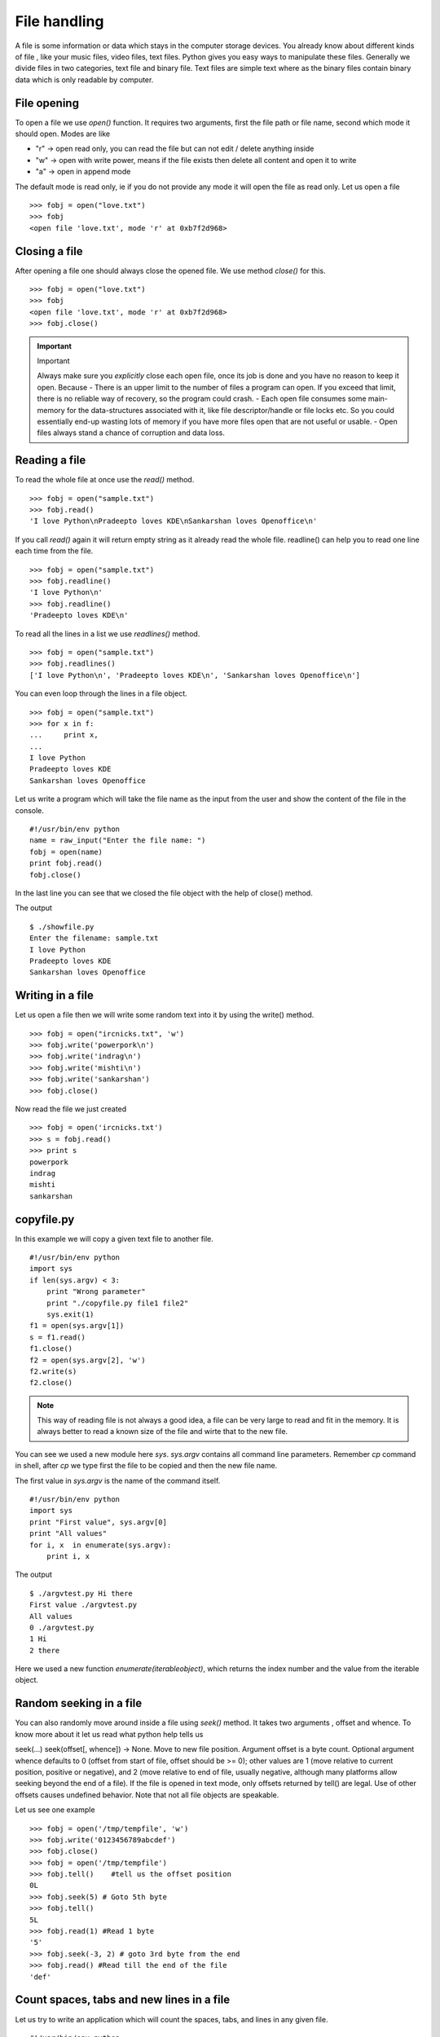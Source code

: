 

=============
File handling
=============

A file is some information or data which stays in the computer storage devices. You already know about different kinds of file , like your music files, video files, text files. Python gives you easy ways to manipulate these files. Generally we divide files in two categories, text file and binary file. Text files are simple text where as the binary files contain binary data which is only readable by computer.

File opening
============

To open a file we use *open()* function. It requires two arguments, first the file path or file name, second which mode it should open. Modes are like

+ "r" -> open read only, you can read the file but can not edit / delete anything inside

+ "w" -> open with write power, means if the file exists then delete all content and open it to write

+ "a" -> open in append mode

The default mode is read only, ie if you do not provide any mode it will open the file as read only. Let us open a file

::

    >>> fobj = open("love.txt")
    >>> fobj
    <open file 'love.txt', mode 'r' at 0xb7f2d968>

Closing a file
==============

After opening a file one should always close the opened file. We use method *close()* for this.

::

    >>> fobj = open("love.txt")
    >>> fobj
    <open file 'love.txt', mode 'r' at 0xb7f2d968>
    >>> fobj.close()

.. important:: Important

   Always make sure you *explicitly* close each open file, once its job is done and you have no reason to keep it open.
   Because
   - There is an upper limit to the number of files a program can open. If you exceed that limit, there is no reliable way of recovery, so the program could crash.
   - Each open file consumes some main-memory for the data-structures associated with it, like file descriptor/handle or file locks etc. So you could essentially end-up wasting lots of memory if you have more files open that are not useful or usable.
   - Open files always stand a chance of corruption and data loss.

Reading a file
==============

To read the whole file at once use the *read()* method.

::

    >>> fobj = open("sample.txt")
    >>> fobj.read()
    'I love Python\nPradeepto loves KDE\nSankarshan loves Openoffice\n'

If you call *read()* again it will return empty string as it already read the whole file. readline() can help you to read one line each time from the file.

::

    >>> fobj = open("sample.txt")
    >>> fobj.readline()
    'I love Python\n'
    >>> fobj.readline()
    'Pradeepto loves KDE\n'

To read all the lines in a list we use *readlines()* method.

::

    >>> fobj = open("sample.txt")
    >>> fobj.readlines()
    ['I love Python\n', 'Pradeepto loves KDE\n', 'Sankarshan loves Openoffice\n']

You can even loop through the lines in a file object.

::

    >>> fobj = open("sample.txt")
    >>> for x in f:
    ...     print x,
    ...
    I love Python
    Pradeepto loves KDE
    Sankarshan loves Openoffice

Let us write a program which will take the file name as the input from the user and show the content of the file in the console.

::

    #!/usr/bin/env python
    name = raw_input("Enter the file name: ")
    fobj = open(name)
    print fobj.read()
    fobj.close()

In the last line you can see that we closed the file object with the help of close() method.

The output

::

    $ ./showfile.py
    Enter the filename: sample.txt
    I love Python
    Pradeepto loves KDE
    Sankarshan loves Openoffice

Writing in a file
=================

Let us open a file then we will write some random text into it by using the write() method.

::

    >>> fobj = open("ircnicks.txt", 'w')
    >>> fobj.write('powerpork\n')
    >>> fobj.write('indrag\n')
    >>> fobj.write('mishti\n')
    >>> fobj.write('sankarshan')
    >>> fobj.close()

Now read the file we just created

::

    >>> fobj = open('ircnicks.txt')
    >>> s = fobj.read()
    >>> print s
    powerpork
    indrag
    mishti
    sankarshan

copyfile.py
===========

In this example we will copy a given text file to another file.

::

    #!/usr/bin/env python
    import sys
    if len(sys.argv) < 3:
        print "Wrong parameter"
        print "./copyfile.py file1 file2"
        sys.exit(1)
    f1 = open(sys.argv[1])
    s = f1.read()
    f1.close()
    f2 = open(sys.argv[2], 'w')
    f2.write(s)
    f2.close()

.. note:: This way of reading file is not always a good idea, a file can be very large to read and fit in the memory. It is always better to read a known size of the file and wirte that to the new file.

You can see we used a new module here *sys*. *sys.argv* contains all command line parameters. Remember *cp* command in shell, after *cp* we type first the file to be copied and then the new file name.

The first value in *sys.argv* is the name of the command itself.

::

    #!/usr/bin/env python
    import sys
    print "First value", sys.argv[0]
    print "All values"
    for i, x  in enumerate(sys.argv):
        print i, x

The output

::

    $ ./argvtest.py Hi there
    First value ./argvtest.py
    All values
    0 ./argvtest.py
    1 Hi
    2 there

Here we used a new function *enumerate(iterableobject)*, which returns the index number and the value from the iterable object.

Random seeking in a file
========================

You can also randomly move around inside a file using *seek()* method. It takes two arguments , offset and whence. To know more about it let us read what python help tells us

seek(...)
seek(offset[, whence]) -> None. Move to new file position.
Argument offset is a byte count. Optional argument whence defaults to
0 (offset from start of file, offset should be >= 0); other values are 1
(move relative to current position, positive or negative), and 2 (move
relative to end of file, usually negative, although many platforms allow
seeking beyond the end of a file). If the file is opened in text mode,
only offsets returned by tell() are legal. Use of other offsets causes
undefined behavior.
Note that not all file objects are speakable.

Let us see one example

::

    >>> fobj = open('/tmp/tempfile', 'w')
    >>> fobj.write('0123456789abcdef')
    >>> fobj.close()
    >>> fobj = open('/tmp/tempfile')
    >>> fobj.tell()    #tell us the offset position
    0L
    >>> fobj.seek(5) # Goto 5th byte
    >>> fobj.tell()
    5L
    >>> fobj.read(1) #Read 1 byte
    '5'
    >>> fobj.seek(-3, 2) # goto 3rd byte from the end
    >>> fobj.read() #Read till the end of the file
    'def'

Count spaces, tabs and new lines in a file
==========================================

Let us try to write an application which will count the spaces, tabs, and lines in any given file.

::

    #!/usr/bin/env python

    import os
    import sys


    def parse_file(path):
        """
        Parses the text file in the given path and returns space, tab & new line
        details.

        :arg path: Path of the text file to parse

        :return: A tuple with count of spacaes, tabs and lines. 
        """
        fd = open(path)
        i = 0
        spaces = 0
        tabs = 0
        for i,line in enumerate(fd):
            spaces += line.count(' ')
            tabs += line.count('\t')
        #Now close the open file
        fd.close()

        #Return the result as a tuple
        return spaces, tabs, i + 1

    def main(path):
        """
        Function which prints counts of spaces, tabs and lines in a file.

        :arg path: Path of the text file to parse
        :return: True if the file exits or False.
        """
        if os.path.exists(path):
            spaces, tabs, lines = parse_file(path)
            print "Spaces %d. tabs %d. lines %d" % (spaces, tabs, lines)
            return True
        else:
            return False


    if __name__ == '__main__':
        if len(sys.argv) > 1:
            main(sys.argv[1])
        else:
            sys.exit(-1)
        sys.exit(0)

You can see that we have two functions in the program , *main* and *parse_file* where the second one actually parses the file and returns the result and we print the result in *main* function. By splitting up the code in smaller units (functions) helps us to organize the codebase and also it will be easier to write test cases for the functions.


